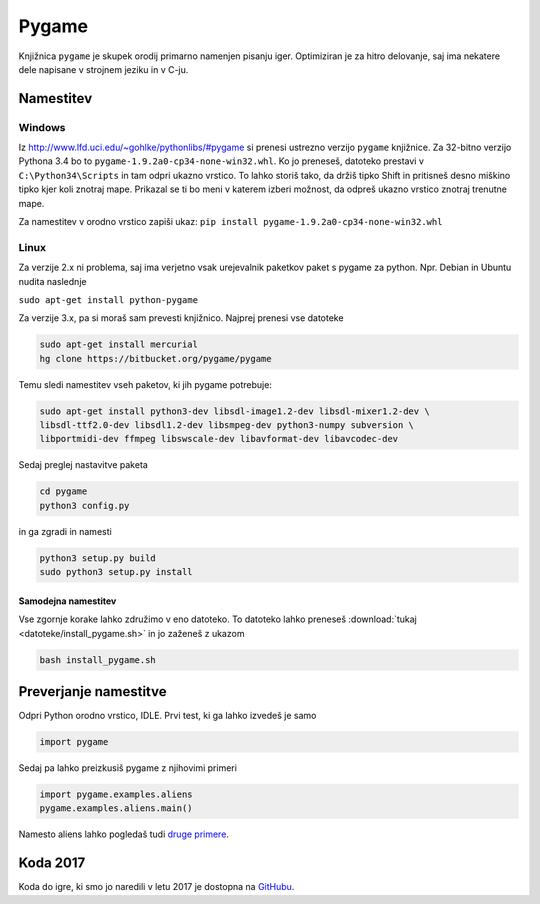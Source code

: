 .. |nbsp| unicode:: 0xA0
   :trim:

Pygame
============

Knjižnica ``pygame`` je skupek orodij primarno namenjen pisanju iger. Optimiziran je za hitro delovanje, saj ima nekatere dele napisane v strojnem jeziku in v C-ju.

Namestitev
-----------
Windows
^^^^^^^^^

Iz http://www.lfd.uci.edu/~gohlke/pythonlibs/#pygame si prenesi ustrezno verzijo ``pygame`` knjižnice. Za 32-bitno verzijo Pythona 3.4 bo to ``pygame-1.9.2a0-cp34-none-win32.whl``. Ko jo preneseš, datoteko prestavi v ``C:\Python34\Scripts`` in tam odpri ukazno vrstico. To lahko storiš tako, da držiš tipko Shift in pritisneš desno miškino tipko kjer koli znotraj mape. Prikazal se ti bo meni v katerem izberi možnost, da odpreš ukazno vrstico znotraj trenutne mape.

Za namestitev v orodno vrstico zapiši ukaz:
``pip install pygame-1.9.2a0-cp34-none-win32.whl``

Linux
^^^^^^

Za verzije 2.x ni problema, saj ima verjetno vsak urejevalnik paketkov paket s pygame za python. Npr. Debian in Ubuntu nudita naslednje

``sudo apt-get install python-pygame``

Za verzije 3.x, pa si moraš sam prevesti knjižnico. Najprej prenesi vse datoteke

.. code-block:: bash

    sudo apt-get install mercurial
    hg clone https://bitbucket.org/pygame/pygame

Temu sledi namestitev vseh paketov, ki jih pygame potrebuje:

.. code-block:: bash

    sudo apt-get install python3-dev libsdl-image1.2-dev libsdl-mixer1.2-dev \
    libsdl-ttf2.0-dev libsdl1.2-dev libsmpeg-dev python3-numpy subversion \
    libportmidi-dev ffmpeg libswscale-dev libavformat-dev libavcodec-dev

Sedaj preglej nastavitve paketa

.. code-block:: bash

    cd pygame
    python3 config.py

in ga zgradi in namesti

.. code-block:: bash

    python3 setup.py build
    sudo python3 setup.py install


Samodejna namestitev
""""""""""""""""""""

Vse zgornje korake lahko združimo v eno datoteko. To datoteko lahko preneseš :download:`tukaj <datoteke/install_pygame.sh>` in jo zaženeš z ukazom

.. code-block:: bash

    bash install_pygame.sh



Preverjanje namestitve
----------------------

Odpri Python orodno vrstico, IDLE. Prvi test, ki ga lahko izvedeš je samo

.. code-block:: python

   import pygame

Sedaj pa lahko preizkusiš pygame z njihovimi primeri

.. code-block:: python

    import pygame.examples.aliens
    pygame.examples.aliens.main()

Namesto aliens lahko pogledaš tudi `druge primere <http://www.pygame.org/docs/ref/examples.html>`__.

Koda 2017
-------------
Koda do igre, ki smo jo naredili v letu 2017 je dostopna na
`GitHubu <https://github.com/MKolman/pygame-test>`__.
